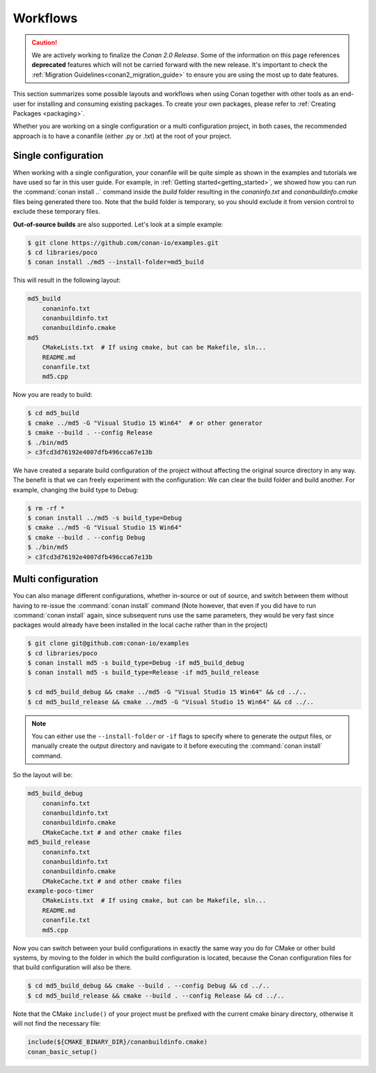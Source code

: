 .. _workflows:

Workflows
=========

.. caution::

    We are actively working to finalize the *Conan 2.0 Release*. Some of the information on this page references
    **deprecated** features which will not be carried forward with the new release. It's important to check the 
    :ref:`Migration Guidelines<conan2_migration_guide>` to ensure you are using the most up to date features.

This section summarizes some possible layouts and workflows when using Conan together with other
tools as an end-user for installing and consuming existing packages. To create your own
packages, please refer to :ref:`Creating Packages <packaging>`.

Whether you are working on a single configuration or a multi configuration project, in both cases, the recommended approach is to have a conanfile (either .py or .txt) at the root of
your project.

Single configuration
--------------------

When working with a  single configuration, your conanfile will be quite simple as shown in the examples and tutorials we have used so far in this user guide. For example, in
:ref:`Getting started<getting_started>`, we showed how you can run the :command:`conan install ..` command inside the *build* folder resulting in the *conaninfo.txt* and
*conanbuildinfo.cmake* files being generated there too. Note that the build folder is temporary, so you should exclude it from version control to exclude these temporary files.

**Out-of-source builds** are also supported. Let's look at a simple example:

.. code-block:: bash

    $ git clone https://github.com/conan-io/examples.git
    $ cd libraries/poco
    $ conan install ./md5 --install-folder=md5_build

This will result in the following layout:

.. code-block:: text

    md5_build
        conaninfo.txt
        conanbuildinfo.txt
        conanbuildinfo.cmake
    md5
        CMakeLists.txt  # If using cmake, but can be Makefile, sln...
        README.md
        conanfile.txt
        md5.cpp

Now you are ready to build:

.. code-block:: bash

    $ cd md5_build
    $ cmake ../md5 -G "Visual Studio 15 Win64"  # or other generator
    $ cmake --build . --config Release
    $ ./bin/md5
    > c3fcd3d76192e4007dfb496cca67e13b

We have created a separate build configuration of the project without affecting the original
source directory in any way. The benefit is that we can freely experiment with the configuration: 
We can clear the build folder and build another. For example, changing the build type to Debug:

.. code-block:: bash

    $ rm -rf *
    $ conan install ../md5 -s build_type=Debug
    $ cmake ../md5 -G "Visual Studio 15 Win64"
    $ cmake --build . --config Debug
    $ ./bin/md5
    > c3fcd3d76192e4007dfb496cca67e13b

Multi configuration
-------------------

You can also manage different configurations, whether in-source or out of source, and switch between
them without having to re-issue the :command:`conan install` command (Note however, that even if you did have to run :command:`conan install` again, since subsequent runs use the same parameters, they would be very fast since packages would already have been installed in the local cache rather than in the project)

.. code-block:: bash

    $ git clone git@github.com:conan-io/examples
    $ cd libraries/poco
    $ conan install md5 -s build_type=Debug -if md5_build_debug
    $ conan install md5 -s build_type=Release -if md5_build_release

    $ cd md5_build_debug && cmake ../md5 -G "Visual Studio 15 Win64" && cd ../..
    $ cd md5_build_release && cmake ../md5 -G "Visual Studio 15 Win64" && cd ../..

.. note::

    You can either use the ``--install-folder`` or ``-if`` flags to specify where to generate the output files, or
    manually create the output directory and navigate to it before executing the :command:`conan install` command.

So the layout will be:

.. code-block:: text

    md5_build_debug
        conaninfo.txt
        conanbuildinfo.txt
        conanbuildinfo.cmake
        CMakeCache.txt # and other cmake files
    md5_build_release
        conaninfo.txt
        conanbuildinfo.txt
        conanbuildinfo.cmake
        CMakeCache.txt # and other cmake files
    example-poco-timer
        CMakeLists.txt  # If using cmake, but can be Makefile, sln...
        README.md
        conanfile.txt
        md5.cpp

Now you can switch between your build configurations in exactly the same way you do for CMake or
other build systems, by moving to the folder in which the build configuration is located, because the Conan
configuration files for that build configuration will also be there.

.. code-block:: bash

    $ cd md5_build_debug && cmake --build . --config Debug && cd ../..
    $ cd md5_build_release && cmake --build . --config Release && cd ../..

Note that the CMake ``include()`` of your project must be prefixed with the current cmake binary
directory, otherwise it will not find the necessary file:

.. code-block:: cmake

    include(${CMAKE_BINARY_DIR}/conanbuildinfo.cmake)
    conan_basic_setup()

.. seealso::

    There are two generators, ``cmake_multi`` and ``visual_studio_multi`` that could help to avoid the
    context switch and using Debug and Release configurations simultaneously. Read more about them in
    :ref:`cmakemulti_generator` and :ref:`visual_studio_multi` 
